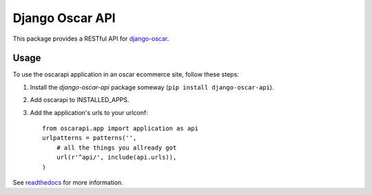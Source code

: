 ================
Django Oscar API
================

This package provides a RESTful API for `django-oscar`_.

.. _`django-oscar`: https://github.com/django-oscar/django-oscar

.. image:: https://travis-ci.org/django-oscar/django-oscar-api.svg?branch=master
    :target: https://travis-ci.org/django-oscar/django-oscar-api

.. image:: http://codecov.io/github/django-oscar/django-oscar-api/coverage.svg?branch=master 
    :alt: Coverage
    :target: http://codecov.io/github/django-oscar/django-oscar-api?branch=master

.. image:: https://readthedocs.org/projects/django-oscar-api/badge/
   :alt: Documentation Status
   :target: http://django-oscar-api.readthedocs.org/


Usage
=====

To use the oscarapi application in an oscar ecommerce site, follow these
steps:

1. Install the `django-oscar-api` package someway (``pip install django-oscar-api``).
2. Add oscarapi to INSTALLED_APPS.
3. Add the application's urls to your urlconf::
    
    from oscarapi.app import application as api
    urlpatterns = patterns('',
        # all the things you allready got
        url(r'^api/', include(api.urls)),
    )

See `readthedocs`_ for more information.

.. _`readthedocs`: https://django-oscar-api.readthedocs.org

